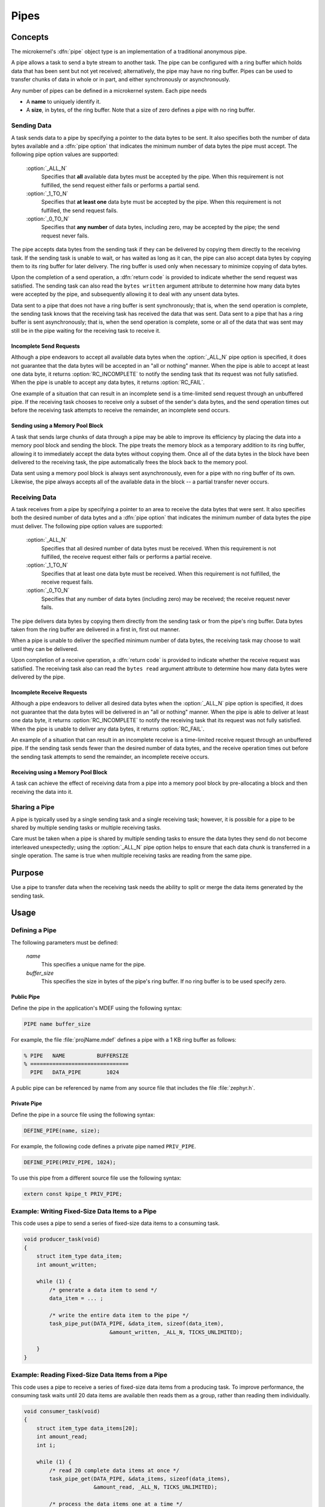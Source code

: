 .. _microkernel_pipes:

Pipes
#####

Concepts
********

The microkernel's :dfn:`pipe` object type is an implementation of a traditional
anonymous pipe.

A pipe allows a task to send a byte stream to another task. The pipe can be
configured with a ring buffer which holds data that has been sent
but not yet received; alternatively, the pipe may have no ring buffer.
Pipes can be used to transfer chunks of data in whole or in part, and either
synchronously or asynchronously.

Any number of pipes can be defined in a microkernel system. Each pipe
needs

* A **name** to uniquely identify it.

* A **size**, in bytes, of the ring buffer. Note that a size of zero defines
  a pipe with no ring buffer.

Sending Data
============

A task sends data to a pipe by specifying a pointer to the data bytes
to be sent. It also specifies both the number of data bytes available
and a :dfn:`pipe option` that indicates the minimum number of data bytes
the pipe must accept. The following pipe option values are supported:

   :option:`_ALL_N`
      Specifies that **all** available data bytes must be accepted by the pipe.
      When this requirement is not fulfilled, the send request either fails or
      performs a partial send.
   :option:`_1_TO_N`
      Specifies that **at least one** data byte must be accepted by the pipe.
      When this requirement is not fulfilled, the send request fails.
   :option:`_0_TO_N`
      Specifies that **any number** of data bytes, including zero, may be accepted
      by the pipe; the send request never fails.

The pipe accepts data bytes from the sending task if they can be delivered
by copying them directly to the receiving task. If the sending task is unable
to wait, or has waited as long as it can, the pipe can also accept data bytes
by copying them to its ring buffer for later delivery. The ring buffer is used
only when necessary to minimize copying of data bytes.

Upon the completion of a send operation, a :dfn:`return code` is provided to
indicate whether the send request was satisfied. The sending task can also read
the ``bytes written`` argument attribute to determine how many data bytes were
accepted by the pipe, and subsequently allowing it to deal with any unsent data
bytes.

Data sent to a pipe that does not have a ring buffer is sent synchronously;
that is, when the send operation is complete, the sending task knows that the
receiving task has received the data that was sent. Data sent to a pipe
that has a ring buffer is sent asynchronously; that is, when the send operation
is complete, some or all of the data that was sent may still be in the pipe
waiting for the receiving task to receive it.

Incomplete Send Requests
------------------------

Although a pipe endeavors to accept all available data bytes when the
:option:`_ALL_N` pipe option is specified, it does not guarantee that the
data bytes will be accepted in an "all or nothing" manner. When the pipe
is able to accept at least one data byte, it returns :option:`RC_INCOMPLETE`
to notify the sending task that its request was not fully satisfied. When
the pipe is unable to accept any data bytes, it returns :option:`RC_FAIL`.

One example of a situation that can result in an incomplete send is a
time-limited send request through an unbuffered pipe. If the receiving task
chooses to receive only a subset of the sender's data bytes, and the send
operation times out before the receiving task attempts to receive the
remainder, an incomplete send occurs.

Sending using a Memory Pool Block
---------------------------------

A task that sends large chunks of data through a pipe may be able to improve
its efficiency by placing the data into a memory pool block and sending
the block. The pipe treats the memory block as a temporary addition to
its ring buffer, allowing it to immediately accept the data bytes without
copying them. Once all of the data bytes in the block have been delivered
to the receiving task, the pipe automatically frees the block back to the
memory pool.

Data sent using a memory pool block is always sent asynchronously, even for
a pipe with no ring buffer of its own. Likewise, the pipe always accepts all
of the available data in the block -- a partial transfer never occurs.

Receiving Data
==============

A task receives from a pipe by specifying a pointer to an area to receive
the data bytes that were sent. It also specifies both the desired number
of data bytes and a :dfn:`pipe option` that indicates the minimum number of
data bytes the pipe must deliver. The following pipe option values
are supported:

   :option:`_ALL_N`
      Specifies that all desired number of data bytes must be received.
      When this requirement is not fulfilled, the receive request either fails or
      performs a partial receive.
   :option:`_1_TO_N`
      Specifies that at least one data byte must be received. When this requirement
      is not fulfilled, the receive request fails.
   :option:`_0_TO_N`
      Specifies that any number of data bytes (including zero) may be
      received; the receive request never fails.

The pipe delivers data bytes by copying them directly from the sending task
or from the pipe's ring buffer. Data bytes taken from the ring buffer are
delivered in a first in, first out manner.

When a pipe is unable to deliver the specified minimum number of data bytes,
the receiving task may choose to wait until they can be delivered.

Upon completion of a receive operation, a :dfn:`return code` is provided to
indicate whether the receive request was satisfied. The receiving task also
can read the ``bytes read`` argument attribute to determine how many
data bytes were delivered by the pipe.

Incomplete Receive Requests
---------------------------

Although a pipe endeavors to deliver all desired data bytes when the
:option:`_ALL_N` pipe option is specified, it does not guarantee that the
data bytes will be delivered in an "all or nothing" manner. When the pipe
is able to deliver at least one data byte, it returns :option:`RC_INCOMPLETE`
to notify the receiving task that its request was not fully satisfied. When
the pipe is unable to deliver any data bytes, it returns :option:`RC_FAIL`.

An example of a situation that can result in an incomplete receive is a
time-limited receive request through an unbuffered pipe. If the sending task
sends fewer than the desired number of data bytes, and the receive
operation times out before the sending task attempts to send the remainder,
an incomplete receive occurs.

Receiving using a Memory Pool Block
-----------------------------------

A task can achieve the effect of receiving data from a pipe into a memory pool
block by pre-allocating a block and then receiving the data into it.

Sharing a Pipe
==============

A pipe is typically used by a single sending task and a single receiving
task; however, it is possible for a pipe to be shared by multiple sending
tasks or multiple receiving tasks.

Care must be taken when a pipe is shared by multiple sending tasks to
ensure the data bytes they send do not become interleaved unexpectedly;
using the :option:`_ALL_N` pipe option helps to ensure that each data chunk is
transferred in a single operation. The same is true when multiple receiving
tasks are reading from the same pipe.

Purpose
*******

Use a pipe to transfer data when the receiving task needs the ability
to split or merge the data items generated by the sending task.

Usage
*****

Defining a Pipe
===============

The following parameters must be defined:

   *name*
          This specifies a unique name for the pipe.

   *buffer_size*
          This specifies the size in bytes of the pipe's ring buffer.
          If no ring buffer is to be used specify zero.

Public Pipe
-----------

Define the pipe in the application's MDEF using the following syntax:

.. code-block:: console

   PIPE name buffer_size

For example, the file :file:`projName.mdef` defines a pipe with a 1 KB ring
buffer as follows:

.. code-block:: console

   % PIPE   NAME          BUFFERSIZE
   % ===============================
     PIPE   DATA_PIPE        1024

A public pipe can be referenced by name from any source file that includes
the file :file:`zephyr.h`.

Private Pipe
------------

Define the pipe in a source file using the following syntax:

.. code-block:: c

   DEFINE_PIPE(name, size);

For example, the following code defines a private pipe named ``PRIV_PIPE``.

.. code-block:: c

   DEFINE_PIPE(PRIV_PIPE, 1024);

To use this pipe from a different source file use the following syntax:

.. code-block:: c

   extern const kpipe_t PRIV_PIPE;

Example: Writing Fixed-Size Data Items to a Pipe
================================================

This code uses a pipe to send a series of fixed-size data items
to a consuming task.

.. code-block:: c

   void producer_task(void)
   {
       struct item_type data_item;
       int amount_written;

       while (1) {
           /* generate a data item to send */
           data_item = ... ;

           /* write the entire data item to the pipe */
           task_pipe_put(DATA_PIPE, &data_item, sizeof(data_item),
                              &amount_written, _ALL_N, TICKS_UNLIMITED);

       }
   }

Example: Reading Fixed-Size Data Items from a Pipe
==================================================

This code uses a pipe to receive a series of fixed-size data items
from a producing task. To improve performance, the consuming task
waits until 20 data items are available then reads them as a group,
rather than reading them individually.

.. code-block:: c

   void consumer_task(void)
   {
       struct item_type data_items[20];
       int amount_read;
       int i;

       while (1) {
           /* read 20 complete data items at once */
           task_pipe_get(DATA_PIPE, &data_items, sizeof(data_items),
                         &amount_read, _ALL_N, TICKS_UNLIMITED);

           /* process the data items one at a time */
           for (i = 0; i < 20; i++) {
               ... = data_items[i];
               ...
           }
       }
   }

Example: Reading a Stream of Data Bytes from a Pipe
===================================================

This code uses a pipe to process a stream of data bytes from a
producing task. The pipe is read in a non-blocking manner to allow
the consuming task to perform other work when there are no
unprocessed data bytes in the pipe.

.. code-block:: c

   void consumer_task(void)
   {
       char data_area[20];
       int amount_read;
       int i;

       while (1) {
           /* consume any data bytes currently in the pipe */
           while (task_pipe_get(DATA_PIPE, &data_area, sizeof(data_area),
                                &amount_read, _1_TO_N, TICKS_NONE) == RC_OK) {
               /* now have from 1 to 20 data bytes */
               for (i = 0; i < amount_read; i++) {
                   ... = data_area[i];
                   ...
               }
           }

           /* do other processing */
           ...
       }
   }

APIs
****

Pipe APIs provided by :file:`microkernel.h`
===========================================

:cpp:func:`task_pipe_put()`
   Write data to a pipe, with time limited waiting.

:c:func:`task_pipe_block_put()`
   Write data to a pipe from a memory pool block.

:cpp:func:`task_pipe_get()`
   Read data from a pipe, or fails and continues if data isn't there.

